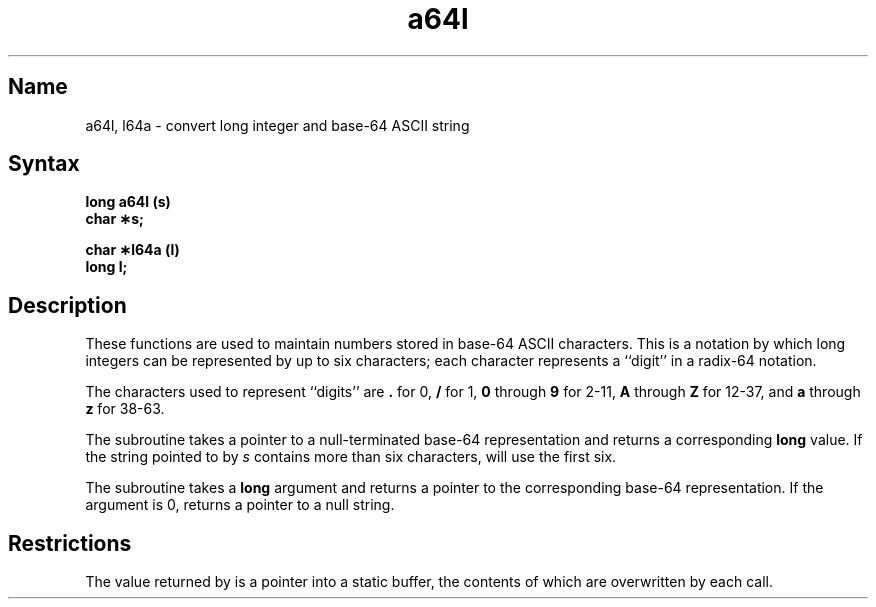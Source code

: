 .\" SCCSID: @(#)a64l.3	8.1	9/11/90
.TH a64l 3
.SH Name
a64l, l64a \- convert long integer and base-64 ASCII string
.SH Syntax
.B long a64l (s)
.br
.B char \(**s;
.PP
.B char \(**l64a (l)
.br
.B long l;
.SH Description
.NXR "a64l subroutine"
.NXR "l64a subroutine"
.NXR "ASCII string" "converting long integer to"
These functions are used to maintain numbers stored in base-64
ASCII characters.
This is a notation by which
long integers can be represented by up to six characters; each character
represents a ``digit'' in a radix-64 notation.
.PP
The characters used to represent ``digits''
are
.B .
for 0,
.B /
for 1,
.B 0
through
.B 9
for 2\-11,
.B A
through
.B Z
for 12\-37, and
.B a
through
.B z
for 38\-63.
.PP
The
.PN a64l
subroutine
takes a pointer to a null-terminated base-64 representation and returns
a corresponding
.B long
value.
If the string pointed to by
.I s\^
contains more than six characters,
.PN a64l
will use the first six.
.PP
The
.PN l64a
subroutine takes a
.B long
argument and returns a pointer
to the corresponding base-64 representation.
If the argument is 0,
.PN l64a
returns a pointer to a
null string.
.SH Restrictions
The value returned by
.PN l64a
is a pointer into a static buffer, the contents of which are
overwritten by each call.
